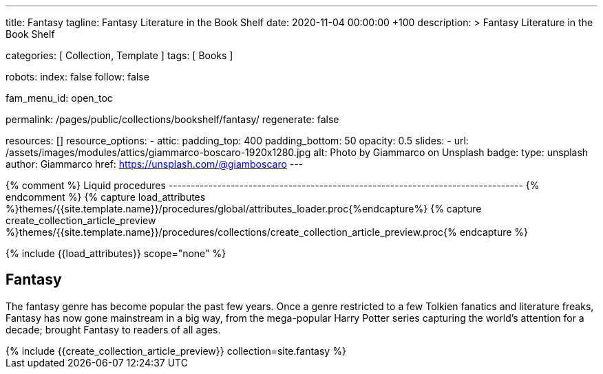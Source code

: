 ---
title:                                  Fantasy
tagline:                                Fantasy Literature in the Book Shelf
date:                                   2020-11-04 00:00:00 +100
description: >
                                        Fantasy Literature in the Book Shelf

categories:                             [ Collection, Template ]
tags:                                   [ Books ]

robots:
  index:                                false
  follow:                               false

fam_menu_id:                            open_toc

permalink:                              /pages/public/collections/bookshelf/fantasy/
regenerate:                             false

resources:                              []
resource_options:
  - attic:
      padding_top:                      400
      padding_bottom:                   50
      opacity:                          0.5
      slides:
        - url:                          /assets/images/modules/attics/giammarco-boscaro-1920x1280.jpg
          alt:                          Photo by Giammarco on Unsplash
          badge:
            type:                       unsplash
            author:                     Giammarco
            href:                       https://unsplash.com/@giamboscaro
---

// Page Initializer
// =============================================================================
// Enable the Liquid Preprocessor
:page-liquid:

// Set (local) page attributes here
// -----------------------------------------------------------------------------
// :page--attr:                         <attr-value>

{% comment %} Liquid procedures
-------------------------------------------------------------------------------- {% endcomment %}
{% capture load_attributes %}themes/{{site.template.name}}/procedures/global/attributes_loader.proc{%endcapture%}
{% capture create_collection_article_preview %}themes/{{site.template.name}}/procedures/collections/create_collection_article_preview.proc{% endcapture %}

// Load page attributes
// -----------------------------------------------------------------------------
{% include {{load_attributes}} scope="none" %}


// Page content
// ~~~~~~~~~~~~~~~~~~~~~~~~~~~~~~~~~~~~~~~~~~~~~~~~~~~~~~~~~~~~~~~~~~~~~~~~~~~~~

// Include sub-documents
// -----------------------------------------------------------------------------
== Fantasy

The fantasy genre has become popular the past few years. Once a genre
restricted to a few Tolkien fanatics and literature freaks, Fantasy has
now gone mainstream in a big way, from the mega-popular Harry Potter series
capturing the world's attention for a decade; brought Fantasy to readers of
all ages.

++++
<div class="row mb-4">
  <div class="col-md-12 col-xs-12">
    {% include {{create_collection_article_preview}} collection=site.fantasy %}
  </div>
</div>
++++
